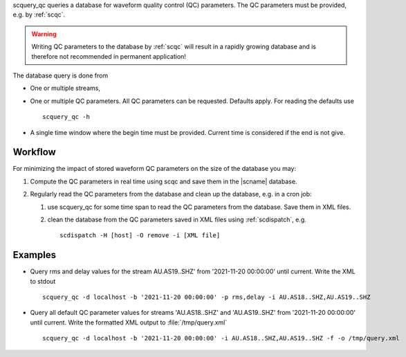 scquery_qc queries a database for waveform quality control (QC) parameters. The
QC parameters must be provided, e.g. by :ref:`scqc`.

.. warning ::

   Writing QC parameters to the database by :ref:`scqc` will result in a rapidly
   growing database and is therefore not recommended in permanent application!

The database query is done from

* One or multiple streams,
* One or multiple QC parameters. All QC parameters can be requested. Defaults
  apply. For reading the defaults use ::

     scquery_qc -h

* A single time window where the begin time must be provided. Current time is
  considered if the end is not give.


Workflow
--------

For minimizing the impact of stored waveform QC parameters on the size of the
database you may:

#. Compute the QC parameters in real time using scqc and save them in the
   |scname| database.
#. Regularly read the QC parameters from the database and clean up the database,
   e.g. in a cron job:

   #. use scquery_qc for some time span to read the QC parameters from the database.
      Save them in XML files.
   #. clean the database from the QC parameters saved in XML files using
      :ref:`scdispatch`, e.g. ::

         scdispatch -H [host] -O remove -i [XML file]


Examples
--------

* Query rms and delay values for the stream AU.AS19..SHZ' from
  '2021-11-20 00:00:00' until current. Write the XML to stdout ::

     scquery_qc -d localhost -b '2021-11-20 00:00:00' -p rms,delay -i AU.AS18..SHZ,AU.AS19..SHZ

* Query all default QC parameter values for streams 'AU.AS18..SHZ' and 'AU.AS19..SHZ'
  from '2021-11-20 00:00:00' until current. Write the formatted XML output to
  :file:`/tmp/query.xml` ::

     scquery_qc -d localhost -b '2021-11-20 00:00:00' -i AU.AS18..SHZ,AU.AS19..SHZ -f -o /tmp/query.xml

